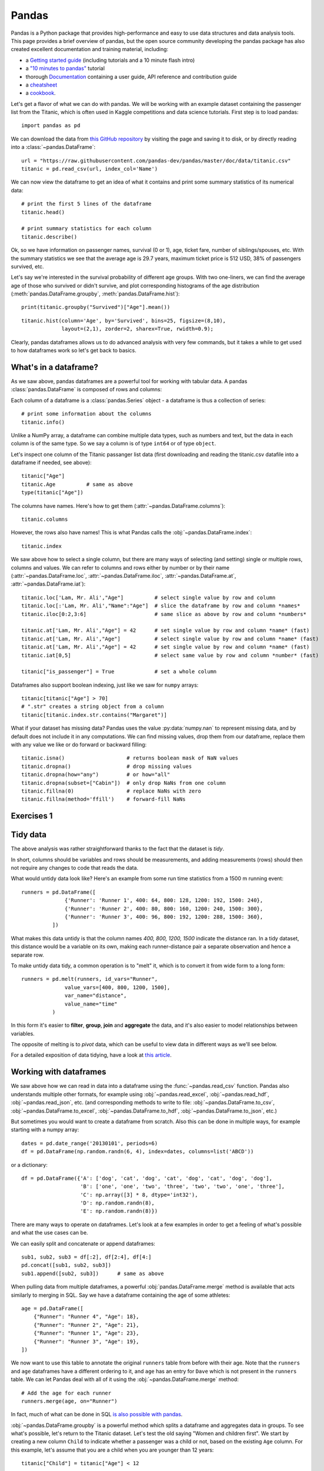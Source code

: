 Pandas
======

.. questions::

   - How do I learn a new Python package?
   - How can I use pandas dataframes in my research?

.. objectives::

   - Learn simple and some more advanced usage of pandas dataframes
   - Get a feeling for when pandas is useful and know where to find more information
   - Understand enough of pandas to be able to read its documentation.

.. default-domain:: py


Pandas is a Python package that provides high-performance and easy to use
data structures and data analysis tools.
This page provides a brief overview of pandas, but the open source community
developing the pandas package has also created excellent documentation and training
material, including:

- a  `Getting started guide <https://pandas.pydata.org/getting_started.html>`__
  (including tutorials and a 10 minute flash intro)
- a `"10 minutes to pandas" <https://pandas.pydata.org/docs/user_guide/10min.html#min>`__
  tutorial
- thorough `Documentation <https://pandas.pydata.org/docs/>`__ containing a user guide,
  API reference and contribution guide
- a `cheatsheet <https://pandas.pydata.org/Pandas_Cheat_Sheet.pdf>`__
- a `cookbook <https://pandas.pydata.org/docs/user_guide/cookbook.html#cookbook>`__.

Let's get a flavor of what we can do with pandas. We will be working with an
example dataset containing the passenger list from the Titanic, which is often used in Kaggle competitions and data science tutorials. First step is to load pandas::

    import pandas as pd

We can download the data from `this GitHub repository <https://raw.githubusercontent.com/pandas-dev/pandas/master/doc/data/titanic.csv>`__
by visiting the page and saving it to disk, or by directly reading into
a :class:`~pandas.DataFrame`::

    url = "https://raw.githubusercontent.com/pandas-dev/pandas/master/doc/data/titanic.csv"
    titanic = pd.read_csv(url, index_col='Name')

We can now view the dataframe to get an idea of what it contains and
print some summary statistics of its numerical data::

    # print the first 5 lines of the dataframe
    titanic.head()

    # print summary statistics for each column
    titanic.describe()

Ok, so we have information on passenger names, survival (0 or 1), age,
ticket fare, number of siblings/spouses, etc. With the summary statistics we see that the average age is 29.7 years, maximum ticket price is 512 USD, 38\% of passengers survived, etc.

Let's say we're interested in the survival probability of different
age groups. With two one-liners, we can find the average age of those
who survived or didn't survive, and plot corresponding histograms of
the age distribution (:meth:`pandas.DataFrame.groupby`, :meth:`pandas.DataFrame.hist`)::

    print(titanic.groupby("Survived")["Age"].mean())

::

    titanic.hist(column='Age', by='Survived', bins=25, figsize=(8,10),
		 layout=(2,1), zorder=2, sharex=True, rwidth=0.9);


Clearly, pandas dataframes allows us to do advanced analysis with very few commands, but it takes a while to get used to how dataframes work so let's get back to basics.

.. callout:: Getting help

    Series and DataFrames have a lot functionality, but
    how can we find out what methods are available and how they work? One way is to visit
    the `API reference <https://pandas.pydata.org/docs/reference/frame.html>`__
    and reading through the list.
    Another way is to use the autocompletion feature in Jupyter and type e.g.
    ``titanic["Age"].`` in a notebook and then hit ``TAB`` twice - this should open
    up a list menu of available methods and attributes.

    Jupyter also offers quick access to help pages (docstrings) which can be
    more efficient than searching the internet. Two ways exist:

    - Write a function name followed by question mark and execute the cell, e.g.
      write ``titanic.hist?`` and hit ``SHIFT + ENTER``.
    - Write the function name and hit ``SHIFT + TAB``.


What's in a dataframe?
----------------------

As we saw above, pandas dataframes are a powerful tool for working with tabular data.
A pandas
:class:`pandas.DataFrame`
is composed of rows and columns:

.. image:: img/pandas/01_table_dataframe.svg

Each column of a dataframe is a :class:`pandas.Series` object
- a dataframe is thus a collection of series::

    # print some information about the columns
    titanic.info()

Unlike a NumPy array, a dataframe can combine multiple data types, such as
numbers and text, but the data in each column is of the same type. So we say a
column is of type ``int64`` or of type ``object``.

Let's inspect one column of the Titanic passanger list data (first downloading
and reading the titanic.csv datafile into a dataframe if needed, see above)::

    titanic["Age"]
    titanic.Age          # same as above
    type(titanic["Age"])

The columns have names. Here's how to get them (:attr:`~pandas.DataFrame.columns`)::

    titanic.columns

However, the rows also have names! This is what Pandas calls the :obj:`~pandas.DataFrame.index`::

    titanic.index

We saw above how to select a single column, but there are many ways of
selecting (and setting) single or multiple rows, columns and values. We can
refer to columns and rows either by number or by their name
(:attr:`~pandas.DataFrame.loc`, :attr:`~pandas.DataFrame.iloc`,
:attr:`~pandas.DataFrame.at`, :attr:`~pandas.DataFrame.iat`)::

    titanic.loc['Lam, Mr. Ali',"Age"]          # select single value by row and column
    titanic.loc[:'Lam, Mr. Ali',"Name":"Age"]  # slice the dataframe by row and column *names*
    titanic.iloc[0:2,3:6]                      # same slice as above by row and column *numbers*

    titanic.at['Lam, Mr. Ali',"Age"] = 42      # set single value by row and column *name* (fast)
    titanic.at['Lam, Mr. Ali',"Age"]           # select single value by row and column *name* (fast)
    titanic.at['Lam, Mr. Ali',"Age"] = 42      # set single value by row and column *name* (fast)
    titanic.iat[0,5]                           # select same value by row and column *number* (fast)

    titanic["is_passenger"] = True             # set a whole column

Dataframes also support boolean indexing, just like we saw for ``numpy``
arrays::

    titanic[titanic["Age"] > 70]
    # ".str" creates a string object from a column
    titanic[titanic.index.str.contains("Margaret")]

What if your dataset has missing data? Pandas uses the value :py:data:`numpy.nan`
to represent missing data, and by default does not include it in any computations.
We can find missing values, drop them from our dataframe, replace them
with any value we like or do forward or backward filling::

    titanic.isna()                    # returns boolean mask of NaN values
    titanic.dropna()                  # drop missing values
    titanic.dropna(how="any")         # or how="all"
    titanic.dropna(subset=["Cabin"])  # only drop NaNs from one column
    titanic.fillna(0)                 # replace NaNs with zero
    titanic.fillna(method='ffill')    # forward-fill NaNs



Exercises 1
-----------

.. challenge:: Exploring dataframes

    - Have a look at the available methods and attributes using the
      `API reference <https://pandas.pydata.org/docs/reference/frame.html>`__
      or the autocomplete feature in Jupyter.
    - Try out a few methods using the Titanic dataset and have a look at
      the docstrings (help pages) of methods that pique your interest
    - Compute the mean age of the first 10 passengers by slicing and the :py:meth:`pandas.DataFrame.mean` method
    - (Advanced) Using boolean indexing, compute the survival rate
      (mean of "Survived" values) among passengers over and under the average age.

   .. solution::

       - Mean age of the first 10 passengers: ``titanic.iloc[:10,:]["Age"].mean()``
         or ``titanic.loc[:9,"Age"].mean()`` or ``df.iloc[:10,5].mean()``.
       - Survival rate among passengers over and under average age:
         ``titanic[titanic["Age"] > titanic["Age"].mean()]["Survived"].mean()`` and
         ``titanic[titanic["Age"] < titanic["Age"].mean()]["Survived"].mean()``.


Tidy data
---------

The above analysis was rather straightforward thanks to the fact
that the dataset is *tidy*.

.. image:: img/pandas/tidy_data.png

In short, columns should be variables and rows should be measurements,
and adding measurements (rows) should then not require any changes to code
that reads the data.

What would untidy data look like? Here's an example from
some run time statistics from a 1500 m running event::

    runners = pd.DataFrame([
		  {'Runner': 'Runner 1', 400: 64, 800: 128, 1200: 192, 1500: 240},
		  {'Runner': 'Runner 2', 400: 80, 800: 160, 1200: 240, 1500: 300},
		  {'Runner': 'Runner 3', 400: 96, 800: 192, 1200: 288, 1500: 360},
	      ])

What makes this data untidy is that the column names `400, 800, 1200, 1500`
indicate the distance ran. In a tidy dataset, this distance would be a variable
on its own, making each runner-distance pair a separate observation and hence a
separate row.

To make untidy data tidy, a common operation is to "melt" it,
which is to convert it from wide form to a long form::

    runners = pd.melt(runners, id_vars="Runner",
		  value_vars=[400, 800, 1200, 1500],
		  var_name="distance",
		  value_name="time"
	      )

In this form it's easier to **filter**, **group**, **join**
and **aggregate** the data, and it's also easier to model relationships
between variables.

The opposite of melting is to *pivot* data, which can be useful to
view data in different ways as we'll see below.

For a detailed exposition of data tidying, have a look at
`this article <http://vita.had.co.nz/papers/tidy-data.pdf>`__.



Working with dataframes
-----------------------

We saw above how we can read in data into a dataframe using the :func:`~pandas.read_csv` function.
Pandas also understands multiple other formats, for example using :obj:`~pandas.read_excel`,
:obj:`~pandas.read_hdf`, :obj:`~pandas.read_json`, etc. (and corresponding methods to write to file:
:obj:`~pandas.DataFrame.to_csv`, :obj:`~pandas.DataFrame.to_excel`, :obj:`~pandas.DataFrame.to_hdf`, :obj:`~pandas.DataFrame.to_json`, etc.)

But sometimes you would want to create a dataframe from scratch. Also this can be done
in multiple ways, for example starting with a numpy array::

    dates = pd.date_range('20130101', periods=6)
    df = pd.DataFrame(np.random.randn(6, 4), index=dates, columns=list('ABCD'))

or a dictionary::

    df = pd.DataFrame({'A': ['dog', 'cat', 'dog', 'cat', 'dog', 'cat', 'dog', 'dog'],
		       'B': ['one', 'one', 'two', 'three', 'two', 'two', 'one', 'three'],
		       'C': np.array([3] * 8, dtype='int32'),
		       'D': np.random.randn(8),
		       'E': np.random.randn(8)})

There are many ways to operate on dataframes. Let's look at a
few examples in order to get a feeling of what's possible
and what the use cases can be.

We can easily split and concatenate or append dataframes::

    sub1, sub2, sub3 = df[:2], df[2:4], df[4:]
    pd.concat([sub1, sub2, sub3])
    sub1.append([sub2, sub3])      # same as above

When pulling data from multiple dataframes, a powerful :obj:`pandas.DataFrame.merge` method is
available that acts similarly to merging in SQL. Say we have a dataframe containing the age of some athletes::

    age = pd.DataFrame([
	{"Runner": "Runner 4", "Age": 18},
	{"Runner": "Runner 2", "Age": 21},
	{"Runner": "Runner 1", "Age": 23},
	{"Runner": "Runner 3", "Age": 19},
    ])

We now want to use this table to annotate the original ``runners`` table from
before with their age. Note that the ``runners`` and ``age`` dataframes have a
different ordering to it, and ``age`` has an entry for ``Dave`` which is not
present in the ``runners`` table. We can let Pandas deal with all of it using
the :obj:`~pandas.DataFrame.merge` method::

    # Add the age for each runner
    runners.merge(age, on="Runner")

In fact, much of what can be done in SQL
`is also possible with pandas <https://pandas.pydata.org/docs/getting_started/comparison/comparison_with_sql.html>`__.

:obj:`~pandas.DataFrame.groupby` is a powerful method which splits a dataframe and aggregates data
in groups. To see what's possible, let's return to the Titanic dataset. Let's
test the old saying "Women and children first". We start by creating a new
column ``Child`` to indicate whether a passenger was a child or not, based on
the existing ``Age`` column. For this example, let's assume that you are a
child when you are younger than 12 years::

    titanic["Child"] = titanic["Age"] < 12

Now we can test the saying by grouping the data on ``Sex`` and then creating further sub-groups based on ``Child``::

    titanic.groupby(["Sex", "Child"])["Survived"].mean()

Here we chose to summarize the data by its mean, but many other common
statistical functions are available as dataframe methods, like
:obj:`~pandas.DataFrame.std`, :obj:`~pandas.DataFrame.min`,
:obj:`~pandas.DataFrame.max`, :obj:`~pandas.DataFrame.cumsum`,
:obj:`~pandas.DataFrame.median`, :obj:`~pandas.DataFrame.skew`,
:obj:`~pandas.DataFrame.var` etc.



Exercises 2
-----------

.. challenge:: Analyze the Titanic passenger list dataset

    In the Titanic passenger list dataset,
    investigate the family size of the passengers (i.e. the "SibSp" column).

    - What different family sizes exist in the passenger list? Hint: try the :obj:`~pandas.Series.unique` method
    - What are the names of the people in the largest family group?
    - (Advanced) Create histograms showing the distribution of family sizes for
      passengers split by the fare, i.e. one group of high-fare passengers (where
      the fare is above average) and one for low-fare passengers
      (Hint: instead of an existing column name, you can give a lambda function
      as a parameter to ``hist`` to compute a value on the fly. For example
      ``lambda x: "Poor" if df["Fare"].loc[x] < df["Fare"].mean() else "Rich"``).

   .. solution:: 
   
       - Existing family sizes: ``df["SibSp"].unique()``
       - Names of members of largest family(ies): ``df[df["SibSp"] == 8]["Name"]``
       - ``df.hist("SibSp", lambda x: "Poor" if df["Fare"].loc[x] < df["Fare"].mean() else "Rich", rwidth=0.9)``




Time series superpowers
-----------------------

An introduction of pandas wouldn't be complete without mention of its
special abilities to handle time series. To show just a few examples,
we will use a new dataset of Nobel prize laureates available through
an API of the Nobel prize organisation at
http://api.nobelprize.org/v1/laureate.csv . 

Unfortunately this API does not allow "non-browser requests", so
:obj:`pandas.read_csv` will not work. We can either open the above link in
a browser and download the file, or use the JupyterLab interface by clicking
"File" and "Open from URL", and then save the CSV file to disk.

We can then load and explore the data::

    nobel = pd.read_csv("laureate.csv")
    nobel.head()

This dataset has three columns for time, "born"/"died" and "year".
These are represented as strings and integers, respectively, and
need to be converted to datetime format::

    # the errors='coerce' argument is needed because the dataset is a bit messy
    nobel["born"] = pd.to_datetime(nobel["born"], errors ='coerce')
    nobel["died"] = pd.to_datetime(nobel["died"], errors ='coerce')
    nobel["year"] = pd.to_datetime(nobel["year"], format="%Y")

Pandas knows a lot about dates::

    print(nobel["born"].dt.day)
    print(nobel["born"].dt.year)
    print(nobel["born"].dt.weekday)

We can add a column containing the (approximate) lifespan in years rounded
to one decimal::

    nobel["lifespan"] = round((nobel["died"] - nobel["born"]).dt.days / 365, 1)

and then plot a :meth:`histogram <pandas.DataFrame.hist>` of lifespans::

    nobel.hist(column='lifespan', bins=25, figsize=(8,10), rwidth=0.9)

Finally, let's see one more example of an informative plot (:meth:`~pandas.DataFrame.boxplot`)
produced by a single line of code::

    nobel.boxplot(column="lifespan", by="category")



Exercises 3
-----------

.. challenge:: Analyze the Nobel prize dataset

    - What country has received the largest number of Nobel prizes, and how many?
      How many countries are represented in the dataset? Hint: use the :obj:`~pandas.Series.describe` method
      on the ``bornCountryCode`` column.
    - Create a histogram of the age when the laureates received their Nobel prizes.
      Hint: follow the above steps we performed for the lifespan.
    - List all the Nobel laureates from your country.

    Now more advanced steps:

    - Now define an array of 4 countries of your choice and extract
      only laureates from these countries::

	  countries = np.array([COUNTRY1, COUNTRY2, COUNTRY3, COUNTRY4])
	  subset = nobel.loc[nobel['bornCountry'].isin(countries)]

    - Use :meth:`~pandas.DataFrame.groupby` to compute how many nobel prizes each country received in
      each category. The :meth:`~pandas.core.groupby.GroupBy.size` method tells us how many rows, hence nobel
      prizes, are in each group::

	  nobel.groupby(['bornCountry', 'category']).size()

    - (Optional) Create a pivot table to view a spreadsheet like structure, and view it

	- First add a column “number” to the nobel dataframe containing 1’s
	  (to enable the counting below).

	- Then create the :meth:`~pandas.DataFrame.pivot_table`::

	    table = subset.pivot_table(values="number", index="bornCountry", columns="category", aggfunc=np.sum)

    - (Optional) Install the **seaborn** visualization library if you don't
      already have it, and create a heatmap of your table::

	  import seaborn as sns
	  sns.heatmap(table,linewidths=.5);

    - Play around with other nice looking plots::

	sns.violinplot(y="year", x="bornCountry",inner="stick", data=subset);

      ::

	sns.swarmplot(y="year", x="bornCountry", data=subset, alpha=.5);

      ::

	subset_physchem = nobel.loc[nobel['bornCountry'].isin(countries) & (nobel['category'].isin(['physics']) | nobel['category'].isin(['chemistry']))]
	sns.catplot(x="bornCountry", y="year", col="category", data=subset_physchem, kind="swarm");

      ::

	sns.catplot(x="bornCountry", col="category", data=subset_physchem, kind="count");


   .. solution::

      We use the :meth:`describe` method:
      
      ::

         nobel.bornCountryCode.describe()
         # count     956
	 # unique     81
	 # top        US
	 # freq      287

      We see that the US has received the largest number of Nobel prizes,
      and 81 countries are represented.

      To calculate the age at which laureates receive their prize, we need
      to ensure that the "year" and "born" columns are in datetime format::

	nobel["born"] = pd.to_datetime(nobel["born"], errors ='coerce')
	nobel["year"] = pd.to_datetime(nobel["year"], format="%Y")

      Then we add a column with the age at which Nobel prize was received
      and plot a histogram::

	nobel["age_nobel"] = round((nobel["year"] - nobel["born"]).dt.days / 365, 1)
	nobel.hist(column="age_nobel", bins=25, figsize=(8,10), rwidth=0.9)

      We can print names of all laureates from a given country, e.g.::

	nobel[nobel["country"] == "Sweden"].loc[:, "firstname":"surname"]
   
Beyond the basics
-----------------

Larger DataFrame operations might be faster using :func:`~pandas.eval` with string expressions, `see
<https://jakevdp.github.io/PythonDataScienceHandbook/03.12-performance-eval-and-query.html>`__::

	import pandas as pd
	nrows, ncols = 100000, 100
	rng = np.random.RandomState(42)
	df1, df2, df3, df4 = (pd.DataFrame(rng.rand(nrows, ncols))
			      for i in range(4))

Adding dataframes the pythonic way yields::

	%timeit df1 + df2 + df3 + df4
	# 80ms
	
And by using :func:`~pandas.eval`::

        %timeit pd.eval('df1 + df2 + df3 + df4')
	# 40ms

    
We can assign function return lists as dataframe columns::

	def fibo(n):
	    """Compute Fibonacci numbers. Here we skip the overhead from the 
	    recursive function calls by using a list. """
	    if n < 0:
		raise NotImplementedError('Not defined for negative values')
	    elif n < 2:
		return n
	    memo = [0]*(n+1)
	    memo[0] = 0
	    memo[1] = 1
	    for i in range(2, n+1):
		memo[i] = memo[i-1] + memo[i-2]
	    return memo

	df = pd.DataFrame({'Generation': np.arange(100)})
	df['Number of Rabbits'] = fibo(99)
	
	
There is much more to Pandas than what we covered in this lesson. Whatever your
needs are, chances are good there is a function somewhere in its `API
<https://pandas.pydata.org/docs/>`__. And when there is not, you can always
apply your own functions to the data using :obj:`~pandas.DataFrame.apply`::


    from functools import lru_cache

    @lru_cache
    def fib(x):
	"""Compute Fibonacci numbers. The @lru_cache remembers values we
	computed before, which speeds up this function a lot."""
	if x < 0:
	    raise NotImplementedError('Not defined for negative values')
	elif x < 2:
	    return x
	else:
	    return fib(x - 2) + fib(x - 1)

    df = pd.DataFrame({'Generation': np.arange(100)})
    df['Number of Rabbits'] = df['Generation'].apply(fib)
	
	
Note that the numpy precisision for integers caps at int64 while python ints are unbounded -- 
limited by memory size. Thus, the result from fibonacci(99) would be erroneous when 
using numpy ints. The type of df['Number of Rabbits'][99] given by both functions above
is in fact <class 'int'>.


.. keypoints::

   - pandas dataframes are a good data structure for tabular data
   - Dataframes allow both simple and advanced analysis in very compact form
